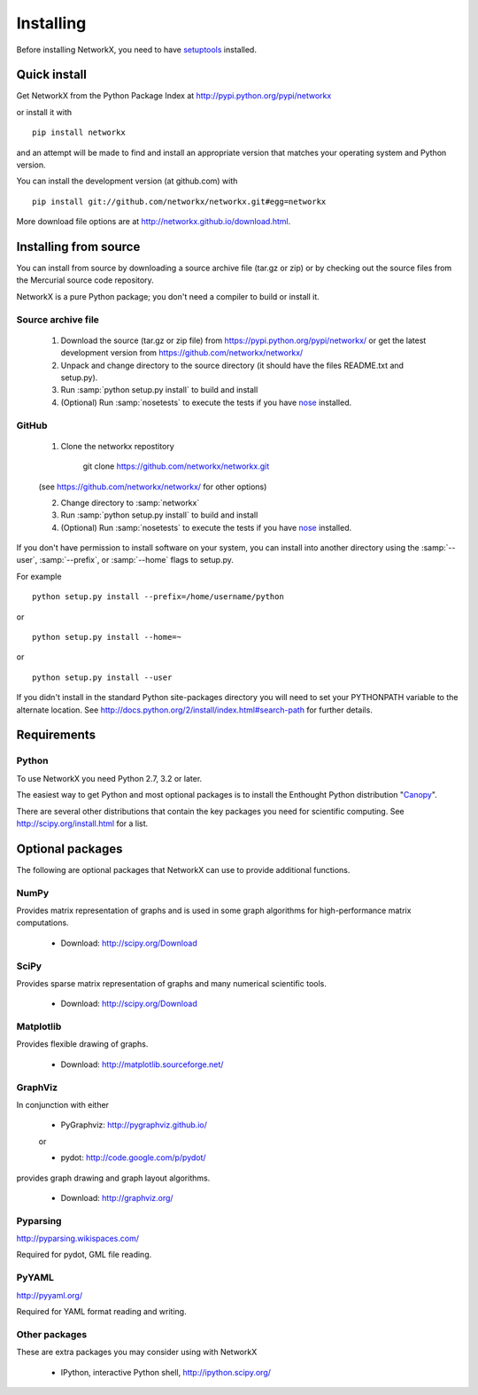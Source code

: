 **********
Installing
**********

Before installing NetworkX, you need to have
`setuptools <https://pypi.python.org/pypi/setuptools>`_ installed.

Quick install
=============

Get NetworkX from the Python Package Index at
http://pypi.python.org/pypi/networkx

or install it with

::

   pip install networkx

and an attempt will be made to find and install an appropriate version
that matches your operating system and Python version.

You can install the development version (at github.com) with

::

  pip install git://github.com/networkx/networkx.git#egg=networkx

More download file options are at http://networkx.github.io/download.html.

Installing from source
======================

You can install from source by downloading a source archive file
(tar.gz or zip) or by checking out the source files from the
Mercurial source code repository.

NetworkX is a pure Python package; you don't need a compiler to build
or install it.

Source archive file
-------------------

  1. Download the source (tar.gz or zip file) from
     https://pypi.python.org/pypi/networkx/
     or get the latest development version from
     https://github.com/networkx/networkx/

  2. Unpack and change directory to the source directory
     (it should have the files README.txt and setup.py).

  3. Run :samp:`python setup.py install` to build and install

  4. (Optional) Run :samp:`nosetests` to execute the tests if you have
     `nose <https://pypi.python.org/pypi/nose>`_ installed.


GitHub
------

  1. Clone the networkx repostitory

       git clone https://github.com/networkx/networkx.git

  (see https://github.com/networkx/networkx/ for other options)

  2. Change directory to :samp:`networkx`

  3. Run :samp:`python setup.py install` to build and install

  4. (Optional) Run :samp:`nosetests` to execute the tests if you have
     `nose <https://pypi.python.org/pypi/nose>`_ installed.


If you don't have permission to install software on your
system, you can install into another directory using
the :samp:`--user`, :samp:`--prefix`, or :samp:`--home` flags to setup.py.

For example

::

    python setup.py install --prefix=/home/username/python

or

::

    python setup.py install --home=~

or

::

    python setup.py install --user

If you didn't install in the standard Python site-packages directory
you will need to set your PYTHONPATH variable to the alternate location.
See http://docs.python.org/2/install/index.html#search-path for further details.


Requirements
============

Python
------

To use NetworkX you need Python 2.7, 3.2 or later.

The easiest way to get Python and most optional packages is to install
the Enthought Python distribution "`Canopy <https://www.enthought.com/products/canopy/>`_".

There are several other distributions that contain the key packages you need for scientific computing.  See http://scipy.org/install.html for a list.


Optional packages
=================

The following are optional packages that NetworkX can use to
provide additional functions.


NumPy
-----
Provides matrix representation of graphs and is used in some graph algorithms for high-performance matrix computations.

  - Download: http://scipy.org/Download

SciPy
-----

Provides sparse matrix representation of graphs and many numerical scientific tools.

  - Download: http://scipy.org/Download


Matplotlib
----------
Provides flexible drawing of graphs.

  - Download: http://matplotlib.sourceforge.net/


GraphViz
--------

In conjunction with either

      - PyGraphviz:  http://pygraphviz.github.io/

      or

      - pydot: http://code.google.com/p/pydot/

provides graph drawing and graph layout algorithms.

  - Download: http://graphviz.org/

Pyparsing
---------

http://pyparsing.wikispaces.com/

Required for pydot, GML file reading.

PyYAML
------

http://pyyaml.org/

Required for YAML format reading and writing.


Other packages
---------------

These are extra packages you may consider using with NetworkX

      - IPython, interactive Python shell, http://ipython.scipy.org/
